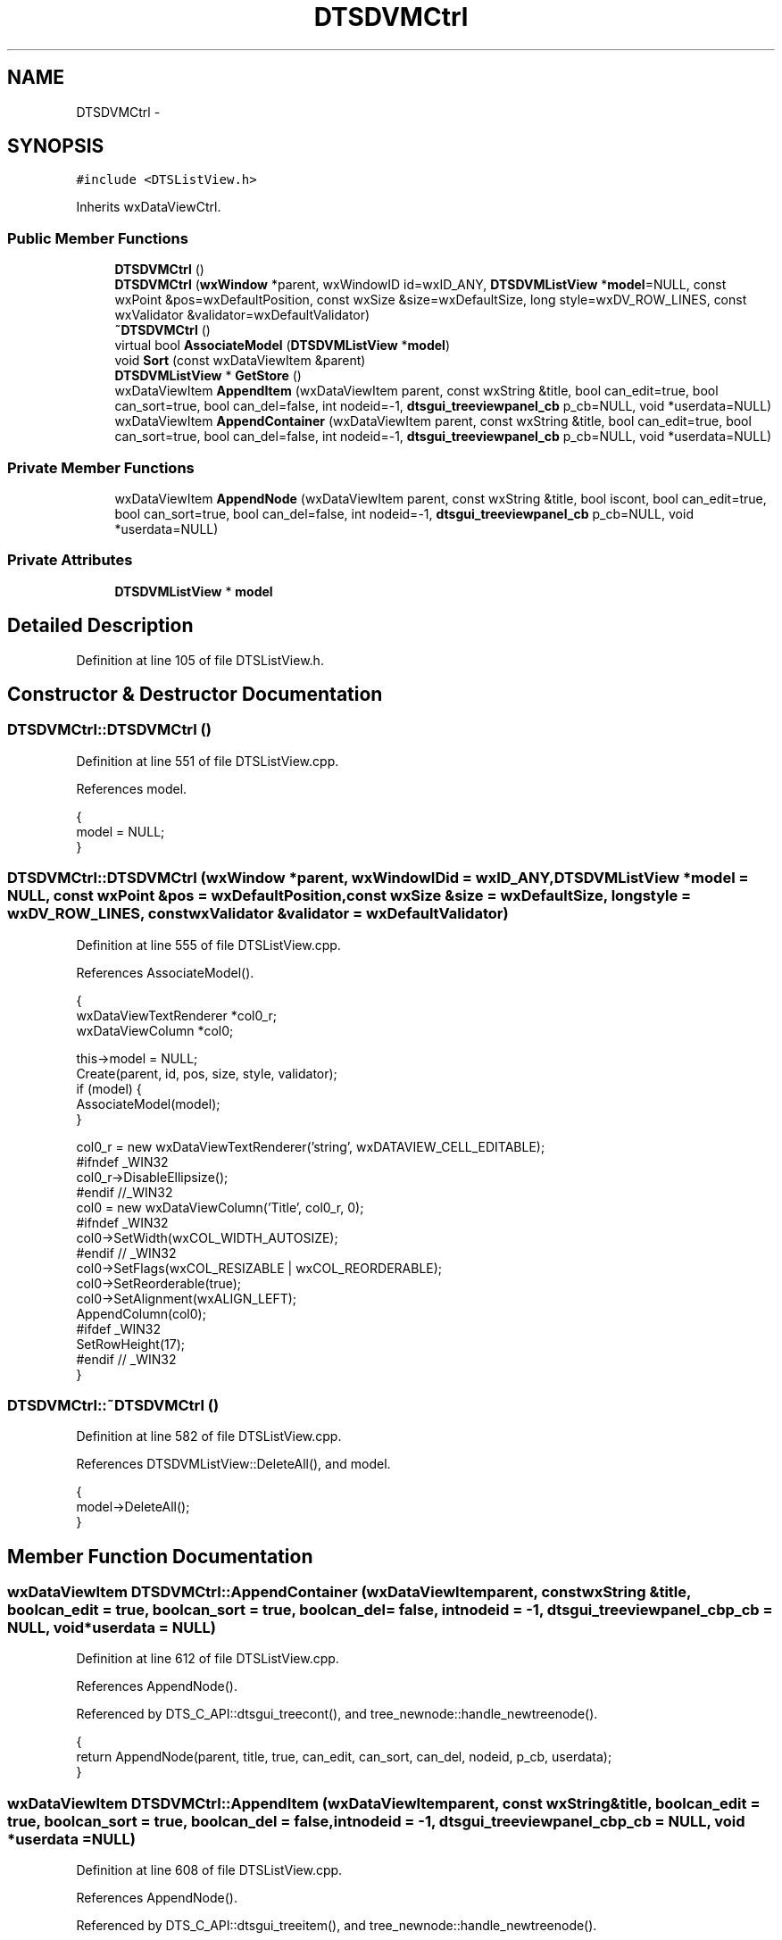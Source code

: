 .TH "DTSDVMCtrl" 3 "Fri Oct 11 2013" "Version 0.00" "DTS Application wxWidgets GUI Library" \" -*- nroff -*-
.ad l
.nh
.SH NAME
DTSDVMCtrl \- 
.SH SYNOPSIS
.br
.PP
.PP
\fC#include <DTSListView\&.h>\fP
.PP
Inherits wxDataViewCtrl\&.
.SS "Public Member Functions"

.in +1c
.ti -1c
.RI "\fBDTSDVMCtrl\fP ()"
.br
.ti -1c
.RI "\fBDTSDVMCtrl\fP (\fBwxWindow\fP *parent, wxWindowID id=wxID_ANY, \fBDTSDVMListView\fP *\fBmodel\fP=NULL, const wxPoint &pos=wxDefaultPosition, const wxSize &size=wxDefaultSize, long style=wxDV_ROW_LINES, const wxValidator &validator=wxDefaultValidator)"
.br
.ti -1c
.RI "\fB~DTSDVMCtrl\fP ()"
.br
.ti -1c
.RI "virtual bool \fBAssociateModel\fP (\fBDTSDVMListView\fP *\fBmodel\fP)"
.br
.ti -1c
.RI "void \fBSort\fP (const wxDataViewItem &parent)"
.br
.ti -1c
.RI "\fBDTSDVMListView\fP * \fBGetStore\fP ()"
.br
.ti -1c
.RI "wxDataViewItem \fBAppendItem\fP (wxDataViewItem parent, const wxString &title, bool can_edit=true, bool can_sort=true, bool can_del=false, int nodeid=-1, \fBdtsgui_treeviewpanel_cb\fP p_cb=NULL, void *userdata=NULL)"
.br
.ti -1c
.RI "wxDataViewItem \fBAppendContainer\fP (wxDataViewItem parent, const wxString &title, bool can_edit=true, bool can_sort=true, bool can_del=false, int nodeid=-1, \fBdtsgui_treeviewpanel_cb\fP p_cb=NULL, void *userdata=NULL)"
.br
.in -1c
.SS "Private Member Functions"

.in +1c
.ti -1c
.RI "wxDataViewItem \fBAppendNode\fP (wxDataViewItem parent, const wxString &title, bool iscont, bool can_edit=true, bool can_sort=true, bool can_del=false, int nodeid=-1, \fBdtsgui_treeviewpanel_cb\fP p_cb=NULL, void *userdata=NULL)"
.br
.in -1c
.SS "Private Attributes"

.in +1c
.ti -1c
.RI "\fBDTSDVMListView\fP * \fBmodel\fP"
.br
.in -1c
.SH "Detailed Description"
.PP 
Definition at line 105 of file DTSListView\&.h\&.
.SH "Constructor & Destructor Documentation"
.PP 
.SS "DTSDVMCtrl::DTSDVMCtrl ()"

.PP
Definition at line 551 of file DTSListView\&.cpp\&.
.PP
References model\&.
.PP
.nf
                       {
    model = NULL;
}
.fi
.SS "DTSDVMCtrl::DTSDVMCtrl (\fBwxWindow\fP *parent, wxWindowIDid = \fCwxID_ANY\fP, \fBDTSDVMListView\fP *model = \fCNULL\fP, const wxPoint &pos = \fCwxDefaultPosition\fP, const wxSize &size = \fCwxDefaultSize\fP, longstyle = \fCwxDV_ROW_LINES\fP, const wxValidator &validator = \fCwxDefaultValidator\fP)"

.PP
Definition at line 555 of file DTSListView\&.cpp\&.
.PP
References AssociateModel()\&.
.PP
.nf
                                                                                                                                                               {
    wxDataViewTextRenderer *col0_r;
    wxDataViewColumn *col0;

    this->model = NULL;
    Create(parent, id, pos, size, style, validator);
    if (model) {
        AssociateModel(model);
    }

    col0_r = new wxDataViewTextRenderer('string', wxDATAVIEW_CELL_EDITABLE);
#ifndef _WIN32
    col0_r->DisableEllipsize();
#endif //_WIN32
    col0 = new wxDataViewColumn('Title', col0_r, 0);
#ifndef _WIN32
    col0->SetWidth(wxCOL_WIDTH_AUTOSIZE);
#endif // _WIN32
    col0->SetFlags(wxCOL_RESIZABLE | wxCOL_REORDERABLE);
    col0->SetReorderable(true);
    col0->SetAlignment(wxALIGN_LEFT);
    AppendColumn(col0);
#ifdef _WIN32
    SetRowHeight(17);
#endif // _WIN32
}
.fi
.SS "DTSDVMCtrl::~DTSDVMCtrl ()"

.PP
Definition at line 582 of file DTSListView\&.cpp\&.
.PP
References DTSDVMListView::DeleteAll(), and model\&.
.PP
.nf
                        {
    model->DeleteAll();
}
.fi
.SH "Member Function Documentation"
.PP 
.SS "wxDataViewItem DTSDVMCtrl::AppendContainer (wxDataViewItemparent, const wxString &title, boolcan_edit = \fCtrue\fP, boolcan_sort = \fCtrue\fP, boolcan_del = \fCfalse\fP, intnodeid = \fC-1\fP, \fBdtsgui_treeviewpanel_cb\fPp_cb = \fCNULL\fP, void *userdata = \fCNULL\fP)"

.PP
Definition at line 612 of file DTSListView\&.cpp\&.
.PP
References AppendNode()\&.
.PP
Referenced by DTS_C_API::dtsgui_treecont(), and tree_newnode::handle_newtreenode()\&.
.PP
.nf
                                                                                                                                                                                             {
    return AppendNode(parent, title, true, can_edit, can_sort, can_del, nodeid, p_cb, userdata);
}
.fi
.SS "wxDataViewItem DTSDVMCtrl::AppendItem (wxDataViewItemparent, const wxString &title, boolcan_edit = \fCtrue\fP, boolcan_sort = \fCtrue\fP, boolcan_del = \fCfalse\fP, intnodeid = \fC-1\fP, \fBdtsgui_treeviewpanel_cb\fPp_cb = \fCNULL\fP, void *userdata = \fCNULL\fP)"

.PP
Definition at line 608 of file DTSListView\&.cpp\&.
.PP
References AppendNode()\&.
.PP
Referenced by DTS_C_API::dtsgui_treeitem(), and tree_newnode::handle_newtreenode()\&.
.PP
.nf
                                                                                                                                                                                        {
    return AppendNode(parent, title, false, can_edit, can_sort, can_del, nodeid, p_cb, userdata);
}
.fi
.SS "wxDataViewItem DTSDVMCtrl::AppendNode (wxDataViewItemparent, const wxString &title, booliscont, boolcan_edit = \fCtrue\fP, boolcan_sort = \fCtrue\fP, boolcan_del = \fCfalse\fP, intnodeid = \fC-1\fP, \fBdtsgui_treeviewpanel_cb\fPp_cb = \fCNULL\fP, void *userdata = \fCNULL\fP)\fC [private]\fP"

.PP
Definition at line 616 of file DTSListView\&.cpp\&.
.PP
References DTSDVMListStore::Append(), DTSDVMListStore::can_delete, DTSDVMListStore::can_edit, DTSDVMListStore::can_sort, DTSDVMListView::GetRoot(), model, and DTSDVMListView::SetRoot()\&.
.PP
Referenced by AppendContainer(), and AppendItem()\&.
.PP
.nf
                                                                                                                                                                                                     {
    DTSDVMListStore *li, *node;
    wxDataViewItem dvi;

    if (!parent\&.IsOk() && !model->GetRoot()) {
        li = model->SetRoot(title, nodeid, p_cb, userdata);
    } else if (!(node = (DTSDVMListStore*)parent\&.GetID())) {
        return wxDataViewItem(NULL);
    } else {
        li= new DTSDVMListStore(node, iscont, title, nodeid, p_cb, userdata);
        node->Append(li);
    }

    li->can_delete = can_del;
    li->can_edit = can_edit;
    li->can_sort = can_sort;

    dvi = wxDataViewItem(li);
    model->ItemAdded(parent, dvi);
    return dvi;
}
.fi
.SS "bool DTSDVMCtrl::AssociateModel (\fBDTSDVMListView\fP *model)\fC [virtual]\fP"

.PP
Definition at line 586 of file DTSListView\&.cpp\&.
.PP
References DTSDVMListView::DeleteAll(), and model\&.
.PP
Referenced by DTSDVMCtrl()\&.
.PP
.nf
                                                     {
    bool res;

    res = wxDataViewCtrl::AssociateModel(model);
    if (res) {
        if (this->model) {
            model->DeleteAll();
        }
        this->model = model;
        model->DecRef();
    }
    return res;
}
.fi
.SS "\fBDTSDVMListView\fP * DTSDVMCtrl::GetStore ()"

.PP
Definition at line 604 of file DTSListView\&.cpp\&.
.PP
References model\&.
.PP
Referenced by DTSTreeWindowEvent::DTSTreeWindowEvent(), and DTSTreeWindow::Show()\&.
.PP
.nf
                                     {
    return model;
}
.fi
.SS "void DTSDVMCtrl::Sort (const wxDataViewItem &parent)"

.PP
Definition at line 600 of file DTSListView\&.cpp\&.
.PP
References model, and DTSDVMListView::SortChildren()\&.
.PP
.nf
                                                  {
    model->SortChildren(parent);
}
.fi
.SH "Member Data Documentation"
.PP 
.SS "\fBDTSDVMListView\fP* DTSDVMCtrl::model\fC [private]\fP"

.PP
Definition at line 118 of file DTSListView\&.h\&.
.PP
Referenced by AppendNode(), AssociateModel(), DTSDVMCtrl(), GetStore(), Sort(), and ~DTSDVMCtrl()\&.

.SH "Author"
.PP 
Generated automatically by Doxygen for DTS Application wxWidgets GUI Library from the source code\&.
